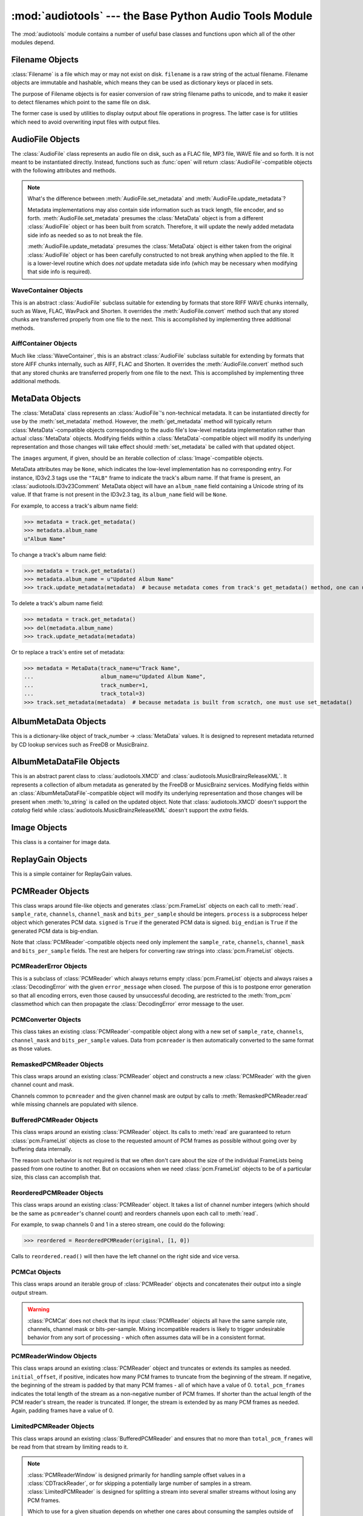 :mod:`audiotools` --- the Base Python Audio Tools Module
========================================================

.. module:: audiotools
   :synopsis: the Base Python Audio Tools Module


The :mod:`audiotools` module contains a number of useful base
classes and functions upon which all of the other modules depend.


.. data:: VERSION

   The current Python Audio Tools version as a plain string.

.. data:: AVAILABLE_TYPES

   A tuple of :class:`AudioFile`-compatible classes of available
   audio types.
   Note these are types available to audiotools, not necessarily
   available to the user - depending on whether the required binaries
   are installed or not.

   ============= ==================================
   Class         Format
   ------------- ----------------------------------
   AACAudio      AAC in ADTS container
   AiffAudio     Audio Interchange File Format
   ALACAudio     Apple Lossless
   AuAudio       Sun Au
   FlacAudio     Native Free Lossless Audio Codec
   M4AAudio      AAC in M4A container
   MP3Audio      MPEG-1 Layer 3
   MP2Audio      MPEG-1 Layer 2
   OggFlacAudio  Ogg Free Lossless Audio Codec
   ShortenAudio  Shorten
   SpeexAudio    Ogg Speex
   VorbisAudio   Ogg Vorbis
   WaveAudio     Waveform Audio File Format
   WavPackAudio  WavPack
   ============= ==================================

.. data:: DEFAULT_TYPE

   The default type to use as a plain string, such as ``'wav'`` or ``'flac'``.

.. data:: DEFAULT_QUALITY

   A dict of type name strings -> quality value strings
   indicating the default compression quality value for the given type
   name suitable for :meth:`AudioFile.from_pcm` and :meth:`AudioFile.convert`
   method calls.

.. data:: DEFAULT_CDROM

   The default CD-ROM device to use for CD audio and DVD-Audio
   extraction as a plain string.

.. data:: TYPE_MAP

   A dictionary of type name strings -> :class:`AudioFile`
   values containing only types which have all required binaries
   installed.

.. data:: FILENAME_FORMAT

   The default format string to use for newly created files.

.. data:: BIN

   A dictionary-like class for performing lookups of system binaries.
   This checks the system and user's config files and ensures that
   any redirected binaries are called from their proper location.
   For example, if the user has configured ``flac(1)`` to be run
   from ``/opt/flac/bin/flac``

   >>> BIN["flac"]
   "/opt/flac/bin/flac"

   This class also has a ``can_execute()`` method which returns
   ``True`` if the given binary is executable.

   >>> BIN.can_execute(BIN["flac"])
   True

.. data:: IO_ENCODING

   The defined encoding to use for output to the screen as a plain
   string.
   This is typically ``'utf-8'``.

.. data:: FS_ENCODING

   The defined encoding to use for filenames read and written to disk
   as a plain string.
   This is typically ``'utf-8'``.

.. data:: MAX_JOBS

   The maximum number of simultaneous jobs to run at once by default
   as an integer.
   This may be defined from the user's config file.
   Otherwise, if Python's ``multiprocessing`` module is available,
   this is set to the user's CPU count.
   If neither is available, this is set to 1.

.. function:: open(filename)

   Opens the given filename string and returns an :class:`AudioFile`-compatible
   object.
   Raises :exc:`UnsupportedFile` if the file cannot identified or is
   not supported.
   Raises :exc:`IOError` if the file cannot be opened at all.

.. function:: open_files(filenames[, sorted][, messenger][, no_duplicates][, warn_duplicates][, opened_files])

   Given a list of filename strings, returns a list of
   :class:`AudioFile`-compatible objects which are successfully opened.
   By default, they are returned sorted by album number and track number.

   If ``sorted`` is ``False``, they are returned in the same order
   as they appear in the filenames list.

   If ``messenger`` is given, use that :class:`Messenger` object
   to for warnings if files cannot be opened.
   Otherwise, such warnings are sent to stdout.

   If ``no_duplicates`` is ``True``, attempting to open
   the same file twice raises a :exc:`DuplicateFile` exception.

   If ``no_duplicates`` is ``False`` and ``warn_duplicates`` is ``True``,
   attempting to open the same file twice results in a
   warning to ``messeger``, if present.

   ``opened_files``, if present, is a set of previously opened
   :class:`Filename` objects for the purpose of detecting duplicates.
   Any opened files are added to that set.

.. function:: open_directory(directory[, sorted[, messenger]])

   Given a root directory, returns an iterator of all the
   :class:`AudioFile`-compatible objects found via a recursive
   search of that directory.
   ``sorted``, and ``messenger`` work as in :func:`open_files`.

.. function:: group_tracks(audiofiles)

   Given an iterable collection of :class:`AudioFile`-compatible objects,
   returns an iterator of objects grouped into lists by album.
   That is, all objects with the same ``album_name`` and ``album_number``
   metadata fields will be returned in the same list on each pass.

.. function:: filename_to_type(path)

   Given a path, try to guess its :class:`AudioFile` class based on
   its filename suffix.
   Raises :exc:`UnknownAudioType` if the suffix is unrecognized.
   Raises :exc:`AmbiguousAudioType` if more than one type of audio
   shares the same suffix.

.. function:: transfer_data(from_function, to_function)

   This function takes two functions, presumably analogous
   to :func:`write` and :func:`read` functions, respectively.
   It calls ``to_function`` on the object returned by calling
   ``from_function`` with an integer argument (presumably a string)
   until that object's length is 0.

   >>> infile = open("input.txt", "r")
   >>> outfile = open("output.txt", "w")
   >>> transfer_data(infile.read, outfile.write)
   >>> infile.close()
   >>> outfile.close()

.. function:: transfer_framelist_data(pcmreader, to_function[, signed[, big_endian]])

   A natural progression of :func:`transfer_data`, this function takes
   a :class:`PCMReader` object and transfers the :class:`pcm.FrameList`
   objects returned by its :meth:`PCMReader.read` method to ``to_function``
   after converting them to plain strings.

   >>> pcm_data = audiotools.open("file.wav").to_pcm()
   >>> outfile = open("output.pcm","wb")
   >>> transfer_framelist_data(pcm_data,outfile)
   >>> pcm_data.close()
   >>> outfile.close()

.. function:: pcm_cmp(pcmreader1, pcmreader2)

   This function takes two :class:`PCMReader` objects and compares
   their PCM output.
   Returns ``True`` if that output matches exactly, ``False`` if not.

.. function:: stripped_pcm_cmp(pcmreader1, pcmreader2)

   This function takes two :class:`PCMReader` objects and compares
   their PCM output after stripping any 0 samples from the beginning
   and end of each.
   Returns ``True`` if the remaining output matches exactly,
   ``False`` if not.

.. function:: pcm_frame_cmp(pcmreader1, pcmreader2)

   This function takes two :class:`PCMReader` objects and compares
   their PCM frame output.
   It returns the frame number of the first mismatch as an integer
   which begins at frame number 0.
   If the two streams match completely, it returns ``None``.
   May raise :exc:`IOError` or :exc:`ValueError` if problems
   occur during reading.

.. function:: pcm_split(pcmreader, pcm_lengths)

   Takes a :class:`PCMReader` object and list of PCM sample length integers.
   Returns an iterator of new :class:`PCMReader` objects,
   each limited to the given lengths.
   The original pcmreader is closed upon the iterator's completion.

.. function:: calculate_replay_gain(audiofiles)

   Takes a list of :class:`AudioFile`-compatible objects.
   Returns an iterator of
   ``(audiofile, track_gain, track_peak, album_gain, album_peak)``
   tuples or raises :exc:`ValueError` if a problem occurs during calculation.

.. function:: read_metadata_file(path)

   Given a path to a FreeDB XMCD file or MusicBrainz XML file,
   returns an :class:`AlbumMetaDataFile`-compatible object
   or raises a :exc:`MetaDataFileException` if the file cannot be
   read or parsed correctly.

.. function:: read_sheet(filename)

   Reads a Cuesheet-compatible file such as :class:`toc.TOCFile` or
   :class:`cue.Cuesheet` or raises :exc:`SheetException` if
   the file cannot be opened, identified or parsed correctly.

.. function:: to_pcm_progress(audiofile, progress)

   Given an :class:`AudioFile`-compatible object and ``progress``
   function, returns a :class:`PCMReaderProgress` object
   of that object's PCM stream.

   If ``progress`` is ``None``, the audiofile's PCM stream
   is returned as-is.

Filename Objects
----------------

.. class:: Filename(filename)

   :class:`Filename` is a file which may or may not exist on disk.
   ``filename`` is a raw string of the actual filename.
   Filename objects are immutable and hashable,
   which means they can be used as dictionary keys
   or placed in sets.

   The purpose of Filename objects is for easier
   conversion of raw string filename paths to unicode,
   and to make it easier to detect filenames
   which point to the same file on disk.

   The former case is used by utilities to display
   output about file operations in progress.
   The latter case is for utilities
   which need to avoid overwriting input files
   with output files.

.. function:: Filename.__str__()

   Returns the raw string of the actual filename after
   being normalized.

.. function:: Filename.__unicode__()

   Returns a unicode string of the filename after being decoded
   through :attr:`FS_ENCODING`.

.. function:: Filename.__eq__(filename)

   Filename objects which exist on disk hash and compare equally
   if their device ID and inode number values match
   (the ``st_dev`` and ``st_ino`` fields according to stat(2)).
   Filename objects which don't exist on disk hash and compare
   equally if their filename string matches.

AudioFile Objects
-----------------

.. class:: AudioFile()

   The :class:`AudioFile` class represents an audio file on disk,
   such as a FLAC file, MP3 file, WAVE file and so forth.
   It is not meant to be instantiated directly.  Instead, functions
   such as :func:`open` will return :class:`AudioFile`-compatible
   objects with the following attributes and methods.

.. attribute:: AudioFile.NAME

   The name of the format as a string.
   This is how the format is referenced by utilities via the `-t` option,
   and must be unique among all formats.

.. attribute:: AudioFile.SUFFIX

   The default file suffix as a string.
   This is used by the ``%(suffix)s`` format field in the
   :meth:`track_name` classmethod, and by the :func:`filename_to_type`
   function for inferring the file format from its name.
   However, it need not be unique among all formats.

.. attribute:: AudioFile.COMPRESSION_MODES

   A tuple of valid compression level strings, for use with the
   :meth:`from_pcm` and :meth:`convert` methods.
   If the format has no compression levels, this tuple will be empty.

.. attribute:: AudioFile.DEFAULT_COMPRESSION

   A string of the default compression level to use
   with :meth:`from_pcm` and :meth:`convert`, if none is given.
   This is *not* the default compression indicated in the user's
   configuration file; it is a hard-coded value of last resort.

.. attribute:: AudioFile.COMPRESSION_DESCRIPTIONS

   A dict of compression descriptions, as unicode strings.
   The key is a valid compression mode string.
   Not all compression modes need have a description;
   some may be left blank.

.. attribute:: AudioFile.BINARIES

   A tuple of binary strings required by the format.
   For example, the Vorbis format may require ``"oggenc"`` and ``"oggdec"``
   in order to be available for the user.

.. attribute:: AudioFile.REPLAYGAIN_BINARIES

   A tuple of binary strings required for ReplayGain application.
   For example, the Vorbis format may require ``"vorbisgain"`` in
   order to use the :meth:`add_replay_gain` classmethod.
   This tuple may be empty if the format requires no binaries
   or has no ReplayGain support.

.. classmethod:: AudioFile.is_type(file)

   Takes a file-like object with :meth:`read` and :meth:`seek` methods
   that's reset to the beginning of the stream.
   Returns ``True`` if the file is determined to be of the same type
   as this particular :class:`AudioFile` implementation.
   Returns ``False`` if not.

.. method:: AudioFile.bits_per_sample()

   Returns the number of bits-per-sample in this audio file as a positive
   integer.

.. method:: AudioFile.channels()

   Returns the number of channels in this audio file as a positive integer.

.. method:: AudioFile.channel_mask()

   Returns a :class:`ChannelMask` object representing the channel assignment
   of this audio file.
   If the channel assignment is unknown or undefined, that :class:`ChannelMask`
   object may have an undefined value.

.. method:: AudioFile.sample_rate()

   Returns the sample rate of this audio file, in Hz, as a positive integer.

.. method:: AudioFile.total_frames()

   Returns the total number of PCM frames in this audio file,
   as a non-negative integer.

.. method:: AudioFile.cd_frames()

   Returns the total number of CD frames in this audio file,
   as a non-negative integer.
   Each CD frame is 1/75th of a second.

.. method:: AudioFile.seconds_length()

   Returns the length of this audio file as a :class:`decimal.Decimal`
   number of seconds.

.. method:: AudioFile.lossless()

   Returns ``True`` if the data in the audio file has been stored losslessly.
   Returns ``False`` if not.

.. method:: AudioFile.set_metadata(metadata)

   Takes a :class:`MetaData`-compatible object and sets this audio file's
   metadata to that value, if possible.
   Raises :exc:`IOError` if a problem occurs when writing the file.

.. method:: AudioFile.update_metadata(metadata)

   Takes the :class:`MetaData`-compatible object returned by this
   audio file's :meth:`AudioFile.get_metadata` method
   and sets this audiofile's metadata to that value, if possible.
   Raises :exc:`IOError` if a problem occurs when writing the file.

.. note::

   What's the difference between :meth:`AudioFile.set_metadata`
   and :meth:`AudioFile.update_metadata`?

   Metadata implementations may also contain side information
   such as track length, file encoder, and so forth.
   :meth:`AudioFile.set_metadata` presumes the :class:`MetaData`
   object is from a different :class:`AudioFile` object or has
   been built from scratch.
   Therefore, it will update the newly added
   metadata side info as needed so as to not break the file.

   :meth:`AudioFile.update_metadata` presumes the :class:`MetaData`
   object is either taken from the original :class:`AudioFile` object
   or has been carefully constructed to not break anything when
   applied to the file.
   It is a lower-level routine which does *not* update metadata side info
   (which may be necessary when modifying that side info is required).

.. method:: AudioFile.get_metadata()

   Returns a :class:`MetaData`-compatible object representing this
   audio file's metadata, or ``None`` if this file contains no
   metadata.
   Raises :exc:`IOError` if a problem occurs when reading the file.

.. method:: AudioFile.delete_metadata()

   Deletes the audio file's metadata, removing or unsetting tags
   as necessary.
   Raises :exc:`IOError` if a problem occurs when writing the file.

.. method:: AudioFile.to_pcm()

   Returns this audio file's PCM data as a :class:`PCMReader`-compatible
   object.
   May return a :class:`PCMReaderError` if an error occurs
   initializing the decoder.

.. classmethod:: AudioFile.from_pcm(filename, pcmreader[, compression])

   Takes a filename string, :class:`PCMReader`-compatible object
   and optional compression level string.
   Creates a new audio file as the same format as this audio class
   and returns a new :class:`AudioFile`-compatible object.
   Raises :exc:`EncodingError` if a problem occurs during encoding.

   In this example, we'll transcode ``track.flac`` to ``track.mp3``
   at the default compression level:

   >>> audiotools.MP3Audio.from_pcm("track.mp3",
   ...                              audiotools.open("track.flac").to_pcm())

.. method:: AudioFile.convert(filename, target_class[, compression[, progress]])

   Takes a filename string, :class:`AudioFile` subclass
   and optional compression level string.
   Creates a new audio file and returns an object of the same class.
   Raises :exc:`EncodingError` if a problem occurs during encoding.

   In this example, we'll transcode ``track.flac`` to ``track.mp3``
   at the default compression level:

   >>> audiotools.open("track.flac").convert("track.mp3",
   ...                                       audiotools.MP3Audio)

   Why have both a ``convert`` method as well as ``to_pcm``/``from_pcm``
   methods?
   Although the former is often implemented using the latter,
   the pcm methods alone contain only raw audio data.
   By comparison, the ``convert`` method has information about
   what is the file is being converted to and can transfer other side data
   if necessary.

   For example, if .wav file with non-audio RIFF chunks is
   converted to WavPack, this method will preserve those chunks:

   >>> audiotools.open("chunks.wav").convert("chunks.wv",
   ...                                       audiotools.WavPackAudio)

   whereas the ``to_pcm``/``from_pcm`` method alone will not.

   The optional ``progress`` argument is a function which takes
   two integer arguments: ``amount_processed`` and ``total_amount``.
   If supplied, this function is called at regular intervals
   during the conversion process and may be used to indicate
   the current status to the user.
   Note that these numbers are only meaningful when compared
   to one another; ``amount`` may represent PCM frames, bytes
   or anything else.
   The only restriction is that ``total_amount`` will remain
   static during processing and ``amount_processed`` will
   progress from 0 to ``total_amount``.

   >>> def print_progress(x, y):
   ...   print "%d%%" % (x * 100 / y)
   ...
   >>> audiotools.open("track.flac").convert("track.wv",
   ...                                       audiotools.WavPackAudio,
   ...                                       progress=print_progress)

.. method:: AudioFile.verify([progress])

   Verifies the track for correctness.
   Returns ``True`` if verification is successful.
   Raises an :class:`InvalidFile` subclass if some problem is detected.
   If the file has built-in checksums or other error detection
   capabilities, this method checks those values to ensure it has not
   been damaged in some way.

   The optional ``progress`` argument functions identically
   to the one provided to :meth:`convert`.
   That is, it takes a two integer argument function which is called
   at regular intervals to indicate the status of verification.

.. method:: AudioFile.track_number()

   Returns this audio file's track number as a non-negative integer.
   This method first checks the file's metadata values.
   If unable to find one, it then tries to determine a track number
   from the track's filename.
   If that method is also unsuccessful, it returns 0.

.. method:: AudioFile.album_number()

   Returns this audio file's album number as a non-negative integer.
   This method first checks the file's metadata values.
   If unable to find metadata,
   it then tries to determine an album number from the track's filename.
   If that method is also unsuccessful, it returns 0.

.. classmethod:: AudioFile.track_name(file_path[, track_metadata[, format[, suffix]]])

   Given a file path string and optional :class:`MetaData`-compatible object
   a UTF-8 encoded Python format string, and an ASCII-encoded suffix string,
   returns a filename string with the format string fields filled-in.
   If not provided by metadata, ``track_number`` and ``album_number``
   will be determined from ``file_path``, if possible.
   Raises :exc:`UnsupportedTracknameField` if the format string contains
   unsupported fields.

   Currently supported fields are:

   ========================== ===============================================
   Field                      Value
   -------------------------- -----------------------------------------------
   ``%(album_name)s``         ``track_metadata.album_name``
   ``%(album_number)s``       ``track_metadata.album_number``
   ``%(album_total)s``        ``track_metadata.album_total``
   ``%(album_track_number)s`` ``album_number`` combined with ``track_number``
   ``%(artist_name)s``        ``track_metadata.artist_name``
   ``%(catalog)s``            ``track_metadata.catalog``
   ``%(comment)s``            ``track_metadata.comment``
   ``%(composer_name)s``      ``track_metadata.composer_name``
   ``%(conductor_name)s``     ``track_metadata.conductor_name``
   ``%(copyright)s``          ``track_metadata.copyright``
   ``%(date)s``               ``track_metadata.date``
   ``%(ISRC)s``               ``track_metadata.ISRC``
   ``%(media)s``              ``track_metadata.year``
   ``%(performer_name)s``     ``track_metadata.performer_name``
   ``%(publisher)s``          ``track_metadata.publisher``
   ``%(suffix)s``             the :class:`AudioFile` suffix
   ``%(track_name)s``         ``track_metadata.track_name``
   ``%(track_number)2.2d``    ``track_metadata.track_number``
   ``%(track_total)s``        ``track_metadata.track_total``
   ``%(year)s``               ``track_metadata.year``
   ``%(basename)s``           ``file_path`` basename without suffix
   ========================== ===============================================

.. classmethod:: AudioFile.add_replay_gain(filenames[, progress])

   Given a list of filename strings of the same class as this
   :class:`AudioFile` class, calculates and adds ReplayGain metadata
   to those files.
   Raises :exc:`ValueError` if some problem occurs during ReplayGain
   calculation or application.
   ``progress``, if indicated, is a function which takes two arguments
   that is called as needed during ReplayGain application to indicate
   progress - identical to the argument used by :meth:`convert`.

.. classmethod:: AudioFile.supports_replay_gain()

   Returns ``True`` if this class supports ReplayGain metadata.

.. classmethod:: AudioFile.lossless_replay_gain()

   Returns ``True`` if this audio class applies ReplayGain via a
   lossless process - such as by adding a metadata tag of some sort.
   Returns ``False`` if applying metadata modifies the audio file
   data itself.

.. classmethod:: AudioFile.can_add_replay_gain(audiofiles)

   Given a list of :class:`AudioFile` objects,
   returns ``True`` if this class can run :meth:`AudioFile.add_replay_gain`
   on those objects, ``False`` if not.

.. method:: AudioFile.replay_gain()

   Returns this audio file's ReplayGain values as a
   :class:`ReplayGain` object, or ``None`` if this audio file has no values.

.. method:: AudioFile.set_cuesheet(cuesheet)

   Takes a cuesheet-compatible object with :meth:`catalog`,
   :meth:`IRSCs`, :meth:`indexes` and :meth:`pcm_lengths` methods
   and sets this audio file's embedded cuesheet to those values, if possible.
   Raises :exc:`IOError` if this :class:`AudioFile` supports embedded
   cuesheets but some error occurred when writing the file.

.. method:: AudioFile.get_cuesheet()

   Returns a cuesheet-compatible object with :meth:`catalog`,
   :meth:`IRSCs`, :meth:`indexes` and :meth:`pcm_lengths` methods
   or ``None`` if no cuesheet is embedded.
   Raises :exc:`IOError` if some error occurs when reading the file.

.. method:: AudioFile.clean(fixes_performed[, output_filename])

   Cleans the audio file of known data and metadata problems.
   ``fixes_performed`` is a list-like object which is appended
   with unicode strings of the fixes performed.

   ``output_filename`` is an optional string in which the fixed
   audio file is placed.
   If omitted, no actual fixes are performed.
   Note that this method never modifies the original file.

   Raises :exc:`IOError` if some error occurs when writing the new file.
   Raises :exc:`ValueError` if the file itself is invalid.

.. classmethod:: AudioFile.has_binaries(system_binaries)

   Takes the :attr:`audiotools.BIN` object of system binaries.
   Returns ``True`` if all the binaries necessary to implement
   this :class:`AudioFile`-compatible class are present and executable.
   Returns ``False`` if not.

WaveContainer Objects
^^^^^^^^^^^^^^^^^^^^^

This is an abstract :class:`AudioFile` subclass suitable
for extending by formats that store RIFF WAVE chunks internally,
such as Wave, FLAC, WavPack and Shorten.
It overrides the :meth:`AudioFile.convert` method such that
any stored chunks are transferred properly from one file to the next.
This is accomplished by implementing three additional methods.

.. class:: WaveContainer

.. method:: WaveContainer.to_wave(wave_filename[, progress])

   Creates a Wave file with the given filename string
   from our data, with any stored chunks intact.
   ``progress``, if given, functions identically to the
   :meth:`AudioFile.convert` method.
   May raise :exc:`EndodingError` if some problem occurs during encoding.

.. classmethod:: WaveContainer.from_wave(filename, wave_filename[, compression[, progress]])

   Like :meth:`AudioFile.from_pcm`, creates a file with our class
   at the given ``filename`` string, from the given ``wave_filename``
   string and returns a new object of our class.
   ``compression`` is an optional compression level string
   and ``progress`` functions identically to that of
   :meth:`AudioFile.convert`.
   May raise :exc:`EndodingError` if some problem occurs during encoding.

.. method:: WaveContainer.has_foreign_riff_chunks()

   Returns ``True`` if our object has non-audio RIFF WAVE chunks.

AiffContainer Objects
^^^^^^^^^^^^^^^^^^^^^

Much like :class:`WaveContainer`, this is an abstract
:class:`AudioFile` subclass suitable
for extending by formats that store AIFF chunks internally,
such as AIFF, FLAC and Shorten.
It overrides the :meth:`AudioFile.convert` method such that
any stored chunks are transferred properly from one file to the next.
This is accomplished by implementing three additional methods.

.. class:: AiffContainer

.. method:: AiffContainer.to_aiff(aiff_filename[, progress])

   Creates an AIFF file with the given filename string
   from our data, with any stored chunks intact.
   ``progress``, if given, functions identically to the
   :meth:`AudioFile.convert` method.
   May raise :exc:`EndodingError` if some problem occurs during encoding.

.. classmethod:: AiffContainer.from_aiff(filename, aiff_filename[, compression[, progress]])

   Like :meth:`AudioFile.from_pcm`, creates a file with our class
   at the given ``filename`` string, from the given ``aiff_filename``
   string and returns a new object of our class.
   ``compression`` is an optional compression level string
   and ``progress`` functions identically to that of
   :meth:`AudioFile.convert`.
   May raise :exc:`EndodingError` if some problem occurs during encoding.

.. method:: AiffContainer.has_foreign_aiff_chunks()

   Returns ``True`` if our object has non-audio AIFF chunks.

MetaData Objects
----------------

.. class:: MetaData([track_name][, track_number][, track_total][, album_name][, artist_name][, performer_name][, composer_name][, conductor_name][, media][, ISRC][, catalog][, copyright][, publisher][, year][, data][, album_number][, album_total][, comment][, images])

   The :class:`MetaData` class represents an :class:`AudioFile`'s
   non-technical metadata.
   It can be instantiated directly for use by the :meth:`set_metadata`
   method.
   However, the :meth:`get_metadata` method will typically return
   :class:`MetaData`-compatible objects corresponding to the audio file's
   low-level metadata implementation rather than actual :class:`MetaData`
   objects.
   Modifying fields within a :class:`MetaData`-compatible object
   will modify its underlying representation and those changes
   will take effect should :meth:`set_metadata` be called with
   that updated object.

   The ``images`` argument, if given, should be an iterable collection
   of :class:`Image`-compatible objects.

   MetaData attributes may be ``None``,
   which indicates the low-level implementation has
   no corresponding entry.
   For instance, ID3v2.3 tags use the ``"TALB"`` frame
   to indicate the track's album name.
   If that frame is present, an :class:`audiotools.ID3v23Comment`
   MetaData object will have an ``album_name`` field containing
   a Unicode string of its value.
   If that frame is not present in the ID3v2.3 tag,
   its ``album_name`` field will be ``None``.

   For example, to access a track's album name field:

   >>> metadata = track.get_metadata()
   >>> metadata.album_name
   u"Album Name"

   To change a track's album name field:

   >>> metadata = track.get_metadata()
   >>> metadata.album_name = u"Updated Album Name"
   >>> track.update_metadata(metadata)  # because metadata comes from track's get_metadata() method, one can use update_metadata()

   To delete a track's album name field:

   >>> metadata = track.get_metadata()
   >>> del(metadata.album_name)
   >>> track.update_metadata(metadata)

   Or to replace a track's entire set of metadata:

   >>> metadata = MetaData(track_name=u"Track Name",
   ...                     album_name=u"Updated Album Name",
   ...                     track_number=1,
   ...                     track_total=3)
   >>> track.set_metadata(metadata)  # because metadata is built from scratch, one must use set_metadata()

.. data:: MetaData.track_name

   This individual track's name as a Unicode string.

.. data:: MetaData.track_number

   This track's number within the album as an integer.

.. data:: MetaData.track_total

   The total number of tracks on the album as an integer.

.. data:: MetaData.album_name

   The name of this track's album as a Unicode string.

.. data:: MetaData.artist_name

   The name of this track's original creator/composer as a Unicode string.

.. data:: MetaData.performer_name

   The name of this track's performing artist as a Unicode string.

.. data:: MetaData.composer_name

   The name of this track's composer as a Unicode string.

.. data:: MetaData.conductor_name

   The name of this track's conductor as a Unicode string.

.. data:: MetaData.media

   The album's media type, such as u"CD", u"tape", u"LP", etc.
   as a Unicode string.

.. data:: MetaData.ISRC

   This track's ISRC value as a Unicode string.

.. data:: MetaData.catalog

   This track's album catalog number as a Unicode string.

.. data:: MetaData.year

   This track's album release year as a Unicode string.

.. data:: MetaData.date

   This track's album recording date as a Unicode string.

.. data:: MetaData.album_number

   This track's album number if it is one of a series of albums,
   as an integer.

.. data:: MetaData.album_total

   The total number of albums within the set, as an integer.

.. data:: MetaData.comment

   This track's comment as a Unicode string.

.. method:: MetaData.fields()

   Yields an ``(attr, value)`` tuple per :class:`MetaData` field.

.. method:: MetaData.filled_fields()

   Yields an ``(attr, value)`` tuple per non-blank :class:`MetaData` field.
   Non-blank fields are those with a value other than ``None``.

.. method:: MetaData.empty_fields()

   Yields an ``(attr, value)`` tuple per blank :class:`MetaData` field.
   Blank fields are those with a value of ``None``.

.. classmethod:: MetaData.converted(metadata)

   Takes a :class:`MetaData`-compatible object (or ``None``)
   and returns a new :class:`MetaData` object of the same class, or ``None``.
   For instance, ``VorbisComment.converted()`` returns ``VorbisComment``
   objects.
   The purpose of this classmethod is to offload metadata conversion
   to the metadata classes themselves.
   Therefore, by using the ``VorbisComment.converted()`` classmethod,
   the ``VorbisAudio`` class only needs to know how to handle
   ``VorbisComment`` metadata.

   Why not simply handle all metadata using this high-level representation
   and avoid conversion altogether?
   The reason is that :class:`MetaData` is often only a subset of
   what the low-level implementation can support.
   For example, a ``VorbisComment`` may contain the ``'FOO'`` tag
   which has no analogue in :class:`MetaData`'s list of fields.
   But when passed through the ``VorbisComment.converted()`` classmethod,
   that ``'FOO'`` tag will be preserved as one would expect.

   The key is that performing:

   >>> track.set_metadata(track.get_metadata())

   should always round-trip properly and not lose any metadata values.

.. classmethod:: MetaData.supports_images()

   Returns ``True`` if this :class:`MetaData` implementation supports images.
   Returns ``False`` if not.

.. method:: MetaData.images()

   Returns a list of :class:`Image`-compatible objects this metadata contains.

.. method:: MetaData.front_covers()

   Returns a subset of :meth:`images` which are marked as front covers.

.. method:: MetaData.back_covers()

   Returns a subset of :meth:`images` which are marked as back covers.

.. method:: MetaData.leaflet_pages()

   Returns a subset of :meth:`images` which are marked as leaflet pages.

.. method:: MetaData.media_images()

   Returns a subset of :meth:`images` which are marked as media.

.. method:: MetaData.other_images()

   Returns a subset of :meth:`images` which are marked as other.

.. method:: MetaData.add_image(image)

   Takes a :class:`Image`-compatible object and adds it to this
   metadata's list of images.

.. method:: MetaData.delete_image(image)

   Takes an :class:`Image` from this class, as returned by :meth:`images`,
   and removes it from this metadata's list of images.

.. method:: MetaData.clean(fixes_performed)

   Returns a new :class:`MetaData` object of the same class
   that's been cleaned of known problems including, but not limited to

   * Leading whitespace in text fields
   * Trailing whitespace in text fields
   * Empty fields
   * Leading zeroes in numerical fields
   * Incorrectly labeled image metadata fields

   ``fixes_performed`` is a list object with an append method.
   Text descriptions of the fixes performed are appended
   to that list as unicode strings.

.. method:: MetaData.raw_info()

   Returns a unicode string of raw metadata information
   with as little filtering as possible.
   This is meant to be useful for debugging purposes.

AlbumMetaData Objects
---------------------

.. class:: AlbumMetaData(metadata_iter)

   This is a dictionary-like object of
   track_number -> :class:`MetaData` values.
   It is designed to represent metadata returned by CD lookup
   services such as FreeDB or MusicBrainz.

.. method:: AlbumMetaData.metadata()

   Returns a single :class:`MetaData` object containing all the
   fields that are consistent across this object's collection of MetaData.

AlbumMetaDataFile Objects
-------------------------

.. deprecated:: 2.18
   Use :func:`metadata_lookup` instead.

.. class:: AlbumMetaDataFile(album_name, artist_name, year, catalog, extra, track_metadata)

   This is an abstract parent class to :class:`audiotools.XMCD` and
   :class:`audiotools.MusicBrainzReleaseXML`.
   It represents a collection of album metadata as generated
   by the FreeDB or MusicBrainz services.
   Modifying fields within an :class:`AlbumMetaDataFile`-compatible
   object will modify its underlying representation and those
   changes will be present when :meth:`to_string` is called
   on the updated object.
   Note that :class:`audiotools.XMCD` doesn't support the `catalog`
   field while :class:`audiotools.MusicBrainzReleaseXML` doesn't
   support the `extra` fields.

.. data:: AlbumMetaDataFile.album_name

   The album's name as a Unicode string.

.. data:: AlbumMetaDataFile.artist_name

   The album's artist's name as a Unicode string.

.. data:: AlbumMetaDataFile.year

   The album's release year as a Unicode string.

.. data:: AlbumMetaDataFile.catalog

   The album's catalog number as a Unicode string.

.. data:: AlbumMetaDataFile.extra

   The album's extra information as a Unicode string.

.. method:: AlbumMetaDataFile.__len__()

   The total number of tracks on the album.

.. method:: AlbumMetaDataFile.to_string()

   Returns the on-disk representation of the file as a binary string.

.. classmethod:: AlbumMetaDataFile.from_string(string)

   Given a binary string, returns an :class:`AlbumMetaDataFile` object
   of the same class.
   Raises :exc:`MetaDataFileException` if a parsing error occurs.

.. method:: AlbumMetaDataFile.get_track(index)

   Given a track index (starting from 0), returns a
   (`track_name`, `track_artist`, `track_extra`) tuple of Unicode strings.
   Raises :exc:`IndexError` if the requested track is out-of-bounds.

.. method:: AlbumMetaDataFile.set_track(index, track_name, track_artist, track_extra)

   Given a track index (starting from 0) and a set of Unicode strings,
   sets the appropriate track information.
   Raises :exc:`IndexError` if the requested track is out-of-bounds.

.. classmethod:: AlbumMetaDataFile.from_tracks(tracks)

   Given a set of :class:`AudioFile` objects, returns an
   :class:`AlbumMetaDataFile` object of the same class.
   All files are presumed to be from the same album.

.. classmethod:: AlbumMetaDataFile.from_cuesheet(cuesheet, total_frames, sample_rate[, metadata])

   Given a Cuesheet-compatible object with :meth:`catalog`,
   :meth:`IRSCs`, :meth:`indexes` and :meth:`pcm_lengths` methods;
   `total_frames` and `sample_rate` integers; and an optional
   :class:`MetaData` object of the entire album's metadata,
   returns an :class:`AlbumMetaDataFile` object of the same class
   constructed from that data.

.. method:: AlbumMetaDataFile.track_metadata(track_number)

   Given a `track_number` (starting from 1), returns a
   :class:`MetaData` object of that track's metadata.

   Raises :exc:`IndexError` if the track is out-of-bounds.

.. method:: AlbumMetaDataFile.get(track_number, default)

   Given a `track_number` (starting from 1), returns a
   :class:`MetaData` object of that track's metadata,
   or returns `default` if that track is not present.

.. method:: AlbumMetaDataFile.track_metadatas()

   Returns an iterator over all the :class:`MetaData` objects
   in this file.

.. method:: AlbumMetaDataFile.metadata()

   Returns a single :class:`MetaData` object of all consistent fields
   in this file.
   For example, if `album_name` is the same in all MetaData objects,
   the returned object will have that `album_name` value.
   If `track_name` differs, the returned object have a blank
   `track_name` field.


Image Objects
-------------

.. class:: Image(data, mime_type, width, height, color_depth, color_count, description, type)

   This class is a container for image data.

.. data:: Image.data

   A plain string of raw image bytes.

.. data:: Image.mime_type

   A Unicode string of this image's MIME type, such as u'image/jpeg'

.. data:: Image.width

   This image's width in pixels as an integer.

.. data:: Image.height

   This image's height in pixels as an integer

.. data:: Image.color_depth

   This image's color depth in bits as an integer.
   24 for JPEG, 8 for GIF, etc.

.. data:: Image.color_count

   For palette-based images, this is the number of colors the image contains
   as an integer.
   For non-palette images, this value is 0.

.. data:: Image.description

   A Unicode string of this image's description.

.. data:: Image.type

   An integer representing this image's type.

   ===== ============
   Value Type
   ----- ------------
   0     front cover
   1     back cover
   2     leaflet page
   3     media
   4     other
   ===== ============

.. method:: Image.suffix()

   Returns this image's typical filename suffix as a plain string.
   For example, JPEGs return ``"jpg"``

.. method:: Image.type_string()

   Returns this image's type as a plain string.
   For example, an image of type 0 returns ``"Front Cover"``

.. classmethod:: Image.new(image_data, description, type)

   Given a string of raw image bytes, a Unicode description string
   and image type integer, returns an :class:`Image`-compatible object.
   Raises :exc:`InvalidImage` If unable to determine the
   image type from the data string.

.. method:: Image.thumbnail(width, height, format)

   Given width and height integers and a format string (such as ``"JPEG"``)
   returns a new :class:`Image` object resized to those dimensions
   while retaining its original aspect ratio.

ReplayGain Objects
------------------

.. class:: ReplayGain(track_gain, track_peak, album_gain, album_peak)

   This is a simple container for ReplayGain values.

.. data:: ReplayGain.track_gain

   A float of a track's ReplayGain value.

.. data:: ReplayGain.track_peak

   A float of a track's peak value, from 0.0 to 1.0

.. data:: ReplayGain.album_gain

   A float of an album's ReplayGain value.

.. data:: ReplayGain.album_peak

   A float of an album's peak value, from 0.0 to 1.0

PCMReader Objects
-----------------

.. class:: PCMReader(file, sample_rate, channels, channel_mask, bits_per_sample[, process[, signed[, big_endian]]])

   This class wraps around file-like objects and generates
   :class:`pcm.FrameList` objects on each call to :meth:`read`.
   ``sample_rate``, ``channels``, ``channel_mask`` and ``bits_per_sample``
   should be integers.
   ``process`` is a subprocess helper object which generates PCM data.
   ``signed`` is ``True`` if the generated PCM data is signed.
   ``big_endian`` is ``True`` if the generated PCM data is big-endian.

   Note that :class:`PCMReader`-compatible objects need only implement the
   ``sample_rate``, ``channels``, ``channel_mask`` and ``bits_per_sample``
   fields.
   The rest are helpers for converting raw strings into :class:`pcm.FrameList`
   objects.

.. data:: PCMReader.sample_rate

   The sample rate of this audio stream, in Hz, as a positive integer.

.. data:: PCMReader.channels

   The number of channels in this audio stream as a positive integer.

.. data:: PCMReader.channel_mask

   The channel mask of this audio stream as a non-negative integer.

.. data:: PCMReader.bits_per_sample

   The number of bits-per-sample in this audio stream as a positive integer.

.. method:: PCMReader.read(pcm_frames)

   Try to read a :class:`pcm.FrameList` object with the given
   number of PCM frames, if possible.
   This method is *not* guaranteed to read that amount of frames.
   It may return less, particularly at the end of an audio stream.
   It may even return FrameLists larger than requested.
   However, it must always return a non-empty FrameList until the
   end of the PCM stream is reached.
   May raise :exc:`IOError` if there is a problem reading the
   source file, or :exc:`ValueError` if the source file has
   some sort of error.

.. method:: PCMReader.close()

   Closes the audio stream.
   If any subprocesses were used for audio decoding, they will also be
   closed and waited for their process to finish.
   May raise a :exc:`DecodingError`, typically indicating that
   a helper subprocess used for decoding has exited with an error.

PCMReaderError Objects
^^^^^^^^^^^^^^^^^^^^^^

.. class:: PCMReaderError(error_message, sample_rate, channels, channel_mask, bits_per_sample)

   This is a subclass of :class:`PCMReader` which always returns empty
   :class:`pcm.FrameList` objects and always raises a :class:`DecodingError`
   with the given ``error_message`` when closed.
   The purpose of this is to postpone error generation so that
   all encoding errors, even those caused by unsuccessful decoding,
   are restricted to the :meth:`from_pcm` classmethod
   which can then propagate the :class:`DecodingError` error message
   to the user.

PCMConverter Objects
^^^^^^^^^^^^^^^^^^^^

.. class:: PCMConverter(pcmreader, sample_rate, channels, channel_mask, bits_per_sample)

   This class takes an existing :class:`PCMReader`-compatible object
   along with a new set of ``sample_rate``, ``channels``,
   ``channel_mask`` and ``bits_per_sample`` values.
   Data from ``pcmreader`` is then automatically converted to
   the same format as those values.

.. data:: PCMConverter.sample_rate

   If the new sample rate differs from ``pcmreader``'s sample rate,
   audio data is automatically resampled on each call to :meth:`read`.

.. data:: PCMConverter.channels

   If the new number of channels is smaller than ``pcmreader``'s channel
   count, existing channels are removed or downmixed as necessary.
   If the new number of channels is larger, data from the first channel
   is duplicated as necessary to fill the rest.

.. data:: PCMConverter.channel_mask

   If the new channel mask differs from ``pcmreader``'s channel mask,
   channels are removed as necessary such that the proper channel
   only outputs to the proper speaker.

.. data:: PCMConverter.bits_per_sample

   If the new bits-per-sample differs from ``pcmreader``'s
   number of bits-per-sample, samples are shrunk or enlarged
   as necessary to cover the full amount of bits.

.. method:: PCMConverter.read

   This method functions the same as the :meth:`PCMReader.read` method.

.. method:: PCMConverter.close

   This method functions the same as the :meth:`PCMReader.close` method.

RemaskedPCMReader Objects
^^^^^^^^^^^^^^^^^^^^^^^^^

.. class:: RemaskedPCMReader(pcmreader, channel_count, channel_mask)

   This class wraps around an existing :class:`PCMReader` object
   and constructs a new :class:`PCMReader` with the given
   channel count and mask.

   Channels common to ``pcmreader`` and the given channel mask
   are output by calls to :meth:`RemaskedPCMReader.read`
   while missing channels are populated with silence.

BufferedPCMReader Objects
^^^^^^^^^^^^^^^^^^^^^^^^^

.. class:: BufferedPCMReader(pcmreader)

   This class wraps around an existing :class:`PCMReader` object.
   Its calls to :meth:`read` are guaranteed to return
   :class:`pcm.FrameList` objects as close to the requested amount
   of PCM frames as possible without going over by buffering data
   internally.

   The reason such behavior is not required is that we often
   don't care about the size of the individual FrameLists being
   passed from one routine to another.
   But on occasions when we need :class:`pcm.FrameList` objects
   to be of a particular size, this class can accomplish that.

ReorderedPCMReader Objects
^^^^^^^^^^^^^^^^^^^^^^^^^^

.. class:: ReorderedPCMReader(pcmreader, channel_order)

   This class wraps around an existing :class:`PCMReader` object.
   It takes a list of channel number integers
   (which should be the same as ``pcmreader``'s channel count)
   and reorders channels upon each call to :meth:`read`.

   For example, to swap channels 0 and 1 in a stereo stream,
   one could do the following:

   >>> reordered = ReorderedPCMReader(original, [1, 0])

   Calls to ``reordered.read()`` will then have the left channel
   on the right side and vice versa.

PCMCat Objects
^^^^^^^^^^^^^^

.. class:: PCMCat(pcmreaders)

   This class wraps around an iterable group of :class:`PCMReader` objects
   and concatenates their output into a single output stream.

.. warning::

   :class:`PCMCat` does not check that its input :class:`PCMReader` objects
   all have the same sample rate, channels, channel mask or bits-per-sample.
   Mixing incompatible readers is likely to trigger undesirable behavior
   from any sort of processing - which often assumes data will be in a
   consistent format.

PCMReaderWindow Objects
^^^^^^^^^^^^^^^^^^^^^^^

.. class:: PCMReaderWindow(pcmreader, initial_offset, total_pcm_frames)

   This class wraps around an existing :class:`PCMReader` object
   and truncates or extends its samples as needed.
   ``initial_offset``, if positive, indicates how many
   PCM frames to truncate from the beginning of the stream.
   If negative, the beginning of the stream is padded by
   that many PCM frames - all of which have a value of 0.
   ``total_pcm_frames`` indicates the total length of the stream
   as a non-negative number of PCM frames.
   If shorter than the actual length of the PCM reader's stream,
   the reader is truncated.
   If longer, the stream is extended by as many PCM frames as needed.
   Again, padding frames have a value of 0.

LimitedPCMReader Objects
^^^^^^^^^^^^^^^^^^^^^^^^

.. class:: LimitedPCMReader(buffered_pcmreader, total_pcm_frames)

   This class wraps around an existing :class:`BufferedPCMReader`
   and ensures that no more than ``total_pcm_frames`` will be read
   from that stream by limiting reads to it.

.. note::

   :class:`PCMReaderWindow` is designed primarily for handling
   sample offset values in a :class:`CDTrackReader`,
   or for skipping a potentially large number of samples
   in a stream.
   :class:`LimitedPCMReader` is designed for splitting a
   stream into several smaller streams without losing any PCM frames.

   Which to use for a given situation depends on whether one cares
   about consuming the samples outside of the sub-reader or not.

PCMReaderProgress Objects
^^^^^^^^^^^^^^^^^^^^^^^^^

.. class:: PCMReaderProgress(pcmreader, total_frames, progress)

   This class wraps around an existing :class:`PCMReader` object
   and generates periodic updates to a given ``progress`` function.
   ``total_frames`` indicates the total number of PCM frames
   in the PCM stream.

   >>> progress_display = SingleProgressDisplay(Messenger("audiotools"), u"encoding file")
   >>> pcmreader = source_audiofile.to_pcm()
   >>> source_frames = source_audiofile.total_frames()
   >>> target_audiofile = AudioType.from_pcm("target_filename",
   ...                                       PCMReaderProgress(pcmreader,
   ...                                                         source_frames,
   ...                                                         progress_display.update))


ChannelMask Objects
-------------------

.. class:: ChannelMask(mask)

   This is an integer-like class that abstracts channel assignments
   into a set of bit fields.

   ======= =========================
   Mask    Speaker
   ------- -------------------------
   0x1     ``front_left``
   0x2     ``front_right``
   0x4     ``front_center``
   0x8     ``low_frequency``
   0x10    ``back_left``
   0x20    ``back_right``
   0x40    ``front_left_of_center``
   0x80    ``front_right_of_center``
   0x100   ``back_center``
   0x200   ``side_left``
   0x400   ``side_right``
   0x800   ``top_center``
   0x1000  ``top_front_left``
   0x2000  ``top_front_center``
   0x4000  ``top_front_right``
   0x8000  ``top_back_left``
   0x10000 ``top_back_center``
   0x20000 ``top_back_right``
   ======= =========================

   All channels in a :class:`pcm.FrameList` will be in RIFF WAVE order
   as a sensible convention.
   But which channel corresponds to which speaker is decided by this mask.
   For example, a 4 channel PCMReader with the channel mask ``0x33``
   corresponds to the bits ``00110011``

   Reading those bits from right to left (least significant first)
   the ``front_left``, ``front_right``, ``back_left``, ``back_right``
   speakers are set.
   Therefore, the PCMReader's 4 channel FrameLists are laid out as follows:

   0. ``front_left``
   1. ``front_right``
   2. ``back_left``
   3. ``back_right``

   Since the ``front_center`` and ``low_frequency`` bits are not set,
   those channels are skipped in the returned FrameLists.

   Many formats store their channels internally in a different order.
   Their :class:`PCMReader` objects will be expected to reorder channels
   and set a :class:`ChannelMask` matching this convention.
   And, their :func:`from_pcm` classmethods will be expected
   to reverse the process.

   A :class:`ChannelMask` of 0 is "undefined",
   which means that channels aren't assigned to *any* speaker.
   This is an ugly last resort for handling formats
   where multi-channel assignments aren't properly defined.
   In this case, a :func:`from_pcm` classmethod is free to assign
   the undefined channels any way it likes, and is under no obligation
   to keep them undefined when passing back out to :meth:`to_pcm`

.. method:: ChannelMask.defined()

   Returns ``True`` if this mask is defined.

.. method:: ChannelMask.undefined()

   Returns ``True`` if this mask is undefined.

.. method:: ChannelMask.channels()

   Returns the speakers this mask contains as a list of strings
   in the order they appear in the PCM stream.

.. method:: ChannelMask.index(channel_name)

   Given a channel name string, returns the index of that channel
   within the PCM stream.
   For example:

   >>> mask = ChannelMask(0xB)     #fL, fR, LFE, but no fC
   >>> mask.index("low_frequency")
   2

.. classmethod:: ChannelMask.from_fields(**fields)

   Takes channel names as function arguments and returns a
   :class:`ChannelMask` object.

   >>> mask = ChannelMask.from_fields(front_right=True,
   ...                                front_left=True,
   ...                                front_center=True)
   >>> int(mask)
   7

.. classmethod:: ChannelMask.from_channels(channel_count)

   Takes a channel count integer and returns a :class:`ChannelMask` object.

.. warning::

   :func:`from_channels` *only* works for 1 and 2 channel counts
   and is meant purely as a convenience method for mono or stereo streams.
   All other values will trigger a :exc:`ValueError`

CDDA Objects
------------

.. class:: CDDA(device[, speed[, perform_logging]])

   This class is used to access a CD-ROM device.
   It functions as a list of :class:`CDTrackReader` objects,
   each representing a CD track and starting from index 1.

   >>> cd = CDDA("/dev/cdrom")
   >>> len(cd)
   17
   >>> cd[1]
   <audiotools.CDTrackReader instance at 0x170def0>
   >>> cd[17]
   <audiotools.CDTrackReader instance at 0x1341b00>

   If ``True``, ``perform_logging`` indicates that track reads
   should generate :class:`CDTrackLog` entries.
   Otherwise, no logging is performed.

.. warning::

   ``perform_logging`` also determines the level of multithreading allowed
   during CD reading.
   If logging is active, :class:`CDTrackReader`'s read method
   will block all other threads until the read is complete.
   If logging is inactive, a read will not block other threads.
   This is an unfortunate necessity due to libcdio's callback
   mechanism implementation.

.. method:: CDDA.length()

   The length of the entire CD, in sectors.

.. method:: CDDA.first_sector()

   The position of the first sector on the CD, typically 0.

.. method:: CDDA.last_sector()

   The position of the last sector on the CD.

.. method:: CDDA.freedb_disc_id()

   A :class:`freedb.DiscID` object from this CD's table-of-contents.

.. method:: CDDA.musicbrainz_disc_id()

   A :class:`musicbrainz.DiscID` object from this CD's table-of-contents.

.. method:: CDDA.metadata_lookup([musicbrainz_server], [musicbrainz_port], [freedb_server], [freedb_port], [use_musicbrainz], [use_freedb])

   Calls :func:`metadata_lookup` using this CD's table-of-contents.

CD Lookups
^^^^^^^^^^

.. function:: metadata_lookup(first_track_number, last_track_number, offsets, lead_out_offset, total_length, [musicbrainz_server], [musicbrainz_port], [freedb_server], [freedb_port], [use_musicbrainz], [use_freedb])

   Generates a set of :class:`MetaData` objects from CD information.
   ``first_track_number`` and ``last_track_number`` are positive ints.
   ``offsets`` is a list of track offsets, in CD frames.
   ``lead_out_offset`` is the offset of the "lead-out" track, in CD frames.
   ``total_length`` is the total length of the disc, in CD frames.

   Returns a ``metadata[c][t]`` list of lists
   where ``c`` is a possible choice and ``t`` is the :class:`MetaData`
   for a given track (starting from 0).

   This will always return a list of :class:`MetaData` objects
   for at least one choice.
   In the event that no matches for the CD can be found,
   those objects will only contain ``track_number`` and ``track_total``
   fields.

CDTrackReader Objects
^^^^^^^^^^^^^^^^^^^^^

.. class:: CDTrackReader(cdda, track_number[, perform_logging])

   These objects are usually retrieved from :class:`CDDA` objects
   rather than instantiated directly.
   Each is a :class:`PCMReader`-compatible object
   with a few additional methods specific to CD reading.

.. data:: CDTrackReader.rip_log

   A :class:`CDTrackLog` object indicating cdparanoia's
   results from reading this track from the CD.
   This attribute should be checked only after the track
   has been fully read.

.. method:: CDTrackReader.offset()

   Returns the offset of this track within the CD, in sectors.

.. method:: CDTrackReader.length()

   Returns the total length of this track, in sectors.

CDTrackLog Objects
^^^^^^^^^^^^^^^^^^

.. class:: CDTrackLog()

   This is a dictionary-like object which should be retrieved
   from :class:`CDTrackReader` rather than instantiated directly.
   Its :meth:`__str__` method will return a human-readable
   collection of error statistics comparable to what's
   returned by the cdda2wav program.

DVDAudio Objects
----------------

.. class:: DVDAudio(audio_ts_path[, device])

   This class is used to access a DVD-Audio.
   It contains a collection of titlesets.
   Each titleset contains a list of :class:`DVDATitle` objects,
   and each :class:`DVDATitle` contains a list of
   :class:`DVDATrack` objects.
   ``audio_ts_path`` is the path to the DVD-Audio's
   ``AUDIO_TS`` directory, such as ``/media/cdrom/AUDIO_TS``.
   ``device`` is the path to the DVD-Audio's mount device,
   such as ``/dev/cdrom``.

   For example, to access the 3rd :class:`DVDATrack` object
   of the 2nd :class:`DVDATitle` of the first titleset,
   one can simply perform the following:

   >>> track = DVDAudio(path)[0][1][2]

.. note::

   If ``device`` is indicated *and* the ``AUDIO_TS`` directory
   contains a ``DVDAUDIO.MKB`` file, unprotection will be
   performed automatically if supported on the user's platform.
   Otherwise, the files are assumed to be unprotected.

DVDATitle Objects
^^^^^^^^^^^^^^^^^

.. class:: DVDATitle(dvdaudio, titleset, title, pts_length, tracks)

   This class represents a single DVD-Audio title.
   ``dvdaudio`` is a :class:`DVDAudio` object.
   ``titleset`` and ``title`` are integers indicating
   this title's position in the DVD-Audio - both offset from 0.
   ``pts_length`` is the the total length of the title in
   PTS ticks (there are 90000 PTS ticks per second).
   ``tracks`` is a list of :class:`DVDATrack` objects.

   It is rarely instantiated directly; one usually
   retrieves titles from the parent :class:`DVDAudio` object.

.. data:: DVDATitle.dvdaudio

   The parent :class:`DVDAudio` object.

.. data:: DVDATitle.titleset

   An integer of this title's titleset, offset from 0.

.. data:: DVDATitle.title

   An integer of this title's position within the titleset, offset from 0.

.. data:: DVDATitle.pts_length

   The length of this title in PTS ticks.

.. data:: DVDATitle.tracks

   A list of :class:`DVDATrack` objects.

.. method:: DVDATitle.info()

   Returns a (``sample_rate``, ``channels``, ``channel_mask``,
   ``bits_per_sample``, ``type``) tuple of integers.
   ``type`` is ``0xA0`` if the title is a PCM stream,
   or ``0xA1`` if the title is an MLP stream.

.. method:: DVDATitle.to_pcm()

   Returns a :class:`PCMReader`-compatible object of this title's
   entire data stream, which must be split into tracks
   using its ``next_track()`` method to indicate the length of
   the next track in the title.

   >>> dvda = DVDAudio("/dev/cdrom")
   >>> title = dvda[0][0]  # get the first title from the first titleset
   >>> pcm = title.to_pcm()
   >>> for track in title:
   ...    pcm.next_track(track.pts_length)
   ...    extracted = AudioFile.from_pcm(path, pcm)


DVDATrack Objects
^^^^^^^^^^^^^^^^^

.. class:: DVDATrack(dvdaudio, titleset, title, track, first_pts, pts_length, first_sector, last_sector)

   This class represents a single DVD-Audio track.
   ``dvdaudio`` is a :class:`DVDAudio` object.
   ``titleset``, ``title`` and ``track`` are integers indicating
   this track's position in the DVD-Audio - all offset from 0.
   ``first_pts`` is the track's first PTS value.
   ``pts_length`` is the the total length of the track in PTS ticks.
   ``first_sector`` and ``last_sector`` indicate the range of
   sectors this track occupies.

   It is also rarely instantiated directly;
   one usually retrieves tracks from the parent
   :class:`DVDATitle` object.

.. data:: DVDATrack.dvdaudio

   The parent :class:`DVDAudio` object.

.. data:: DVDATrack.titleset

   An integer of this tracks's titleset, offset from 0.

.. data:: DVDATrack.title

   An integer of this track's position within the titleset, offset from 0.

.. data:: DVDATrack.track

   An integer of this track's position within the title, offset from 0.

.. data:: DVDATrack.first_pts

   The track's first PTS index.

.. data:: DVDATrack.pts_length

   The length of this track in PTS ticks.

.. data:: DVDATrack.first_sector

   The first sector this track occupies.

.. warning::

   The track is *not* guaranteed to start at the beginning of
   its first sector.
   Although it begins within that sector, the track's start may be
   offset some arbitrary number of bytes from the sector's start.

.. data:: DVDATrack.last_sector

   The last sector this track occupies.


ExecQueue Objects
-----------------

.. class:: ExecQueue()

   This is a class for executing multiple Python functions in
   parallel across multiple CPUs.

.. method:: ExecQueue.execute(function, args[, kwargs])

   Queues a Python function, list of arguments and optional
   dictionary of keyword arguments.

.. method:: ExecQueue.run([max_processes])

   Executes all queued Python functions, running ``max_processes``
   number of functions at a time until the entire queue is empty.
   This operates by forking a new subprocess per function,
   executing that function and then, regardless of the function's result,
   the child job performs an unconditional exit.

   This means that any side effects of executed functions have
   no effect on ExecQueue's caller besides those which modify
   files on disk (encoding an audio file, for example).

.. class:: ExecQueue2()

   This is a class for executing multiple Python functions in
   parallel across multiple CPUs and receiving results
   from those functions.

.. method:: ExecQueue2.execute(function, args[, kwargs])

   Queues a Python function, list of arguments and optional
   dictionary of keyword arguments.

.. method:: ExecQueue2.run([max_processes])

   Executes all queued Python functions, running ``max_processes``
   number of functions at a time until the entire queue is empty.
   Returns an iterator of the returned values of those functions.
   This operates by forking a new subprocess per function
   with a pipe between them, executing that function in the child process
   and then transferring the resulting pickled object back to the parent
   before performing an unconditional exit.

   Queued functions that raise an exception or otherwise exit uncleanly
   yield ``None``.
   Likewise, any side effects of the called function have no
   effect on ExecQueue's caller.

ExecProgressQueue Objects
-------------------------

.. class:: ExecProgressQueue(progress_display[, total_progress_message])

   This class runs multiple jobs in parallel and displays their
   progress output to the given :class:`ProgressDisplay` object.
   The optional ``total_progress_message`` argument is a unicode string
   which displays an additional progress bar of the queue's total progress.

.. attribute:: ExecProgressQueue.results

   A dict of results returned by the queued functions once executed.
   The key is an integer starting from 0.

.. note::

   Why not a list?
   Since jobs may finish in an arbitrary order,
   a dict is used so that results can be accumulated out-of-order.
   Even using placeholder values such as ``None`` may not
   be appropriate if queued functions return ``None`` as
   a significant value.

.. method:: ExecProgressQueue.execute(function[, progress_text[, completion_output[, *args[, **kwargs]]]])

   Queues a Python function for execution.
   This function is passed the optional ``args`` and ``kwargs``
   arguments upon execution.
   However, this function is also passed an *additional* ``progress``
   keyword argument which is a function that takes ``current`` and
   ``total`` integer arguments.
   The executed function can then call that ``progress`` function
   at regular intervals to indicate its progress.

   If given, ``progress_text`` is a unicode string to be displayed
   while the function is being executed.

   ``completion_output`` is displayed once the executed function is
   completed.
   It can be either a unicode string or a function whose argument
   is the returned result of the executed function and which must
   output either a unicode string or ``None``.
   If ``None``, no output text is generated for the completed job.

.. method:: ExecProgressQueue.run([max_processes])

   Executes all the queued functions, running ``max_processes`` number
   of functions at a time until the entire queue is empty.
   This operates by forking a new subprocess per function
   in which the running progress and function output are
   piped to the parent for display to the screen or accumulation
   in the :attr:`ExecProgressQueue.results` dict.

   If an exception occurs in one of the subprocesses,
   that exception will be raised by :meth:`ExecProgressQueue.run`
   and all the running jobs will be terminated.

   >>> def progress_function(progress, filename):
   ...   # perform work here
   ...   progress(current, total)
   ...   # more work
   ...   result.a = a
   ...   result.b = b
   ...   result.c = c
   ...   return result
   ...
   >>> def format_result(result):
   ...    return u"%s %s %s" % (result.a, result.b, result.c)
   ...
   >>> queue = ExecProgressQueue(ProgressDisplay(Messenger("executable")))
   >>> queue.execute(function=progress_function,
   ...               progress_text=u"%s progress" % (filename1),
   ...               completion_output=format_result,
   ...               filename=filename1)
   ...
   >>> queue.execute(function=progress_function,
   ...               progress_text=u"%s progress" % (filename2),
   ...               completion_output=format_result,
   ...               filename=filename2)
   ...
   >>> queue.run()
   >>> queue.results


Messenger Objects
-----------------

.. class:: Messenger(executable_name, options)

   This is a helper class for displaying program data,
   analogous to a primitive logging facility.
   It takes a raw ``executable_name`` string and
   :class:`optparse.OptionParser` object.
   Its behavior changes depending on whether the
   ``options`` object's ``verbosity`` attribute is
   ``"normal"``, ``"debug"`` or ``"silent"``.

.. method:: Messenger.output(string)

   Outputs Unicode ``string`` to stdout and adds a newline,
   unless ``verbosity`` level is ``"silent"``.

.. method:: Messenger.partial_output(string)

   Output Unicode ``string`` to stdout and flushes output
   so it is displayed, but does not add a newline.
   Does nothing if ``verbosity`` level is ``"silent"``.

.. method:: Messenger.info(string)

   Outputs Unicode ``string`` to stdout and adds a newline,
   unless ``verbosity`` level is ``"silent"``.

.. method:: Messenger.partial_info(string)

   Output Unicode ``string`` to stdout and flushes output
   so it is displayed, but does not add a newline.
   Does nothing if ``verbosity`` level is ``"silent"``.

.. note::

   What's the difference between :meth:`Messenger.output` and :meth:`Messenger.info`?
   :meth:`Messenger.output` is for a program's primary data.
   :meth:`Messenger.info` is for incidental information.
   For example, trackinfo uses :meth:`Messenger.output` for what it
   displays since that output is its primary function.
   But track2track uses :meth:`Messenger.info` for its lines of progress
   since its primary function is converting audio
   and tty output is purely incidental.

.. method:: Messenger.warning(string)

   Outputs warning text, Unicode ``string`` and a newline to stderr,
   unless ``verbosity`` level is ``"silent"``.

   >>> m = audiotools.Messenger("audiotools",options)
   >>> m.warning(u"Watch Out!")
   *** Warning: Watch Out!

.. method:: Messenger.error(string)

   Outputs error text, Unicode ``string`` and a newline to stderr.

   >>> m.error(u"Fatal Error!")
   *** Error: Fatal Error!

.. method:: Messenger.os_error(oserror)

   Given an :class:`OSError` object, displays it as a properly formatted
   error message with an appended newline.

.. note::

   This is necessary because of the way :class:`OSError` handles
   its embedded filename string.
   Using this method ensures that filename is properly encoded when
   displayed.
   Otherwise, there's a good chance that non-ASCII filenames will
   be garbled.

.. method:: Messenger.usage(string)

   Outputs usage text, Unicode ``string`` and a newline to stderr.

   >>> m.usage(u"<arg1> <arg2> <arg3>")
   *** Usage: audiotools <arg1> <arg2> <arg3>

.. method:: Messenger.new_row()

   This method begins the process of creating aligned table data output.
   It sets up a new row in our output table to which we can add
   columns of text which will be aligned automatically upon completion.

.. method:: Messenger.output_column(string[, right_aligned])

   This method adds a new Unicode string to the currently open row.
   If ``right_aligned`` is ``True``, its text will be right-aligned
   when it is displayed.
   When you've finished with one row and wish to start on another,
   call :meth:`Messenger.new_row` again.

.. method:: Messenger.blank_row()

   This method adds a completely blank row to its table data.
   Note that the first row within an output table cannot be blank.

.. method:: Messenger.output_rows()

   Formats and displays the entire table data through the
   :meth:`Messenger.output` method (which will do nothing
   if ``verbosity`` level is ``"silent"``).

   >>> m.new_row()
   >>> m.output_column(u"a",True)
   >>> m.output_column(u" : ",True)
   >>> m.output_column(u"This is some test data")
   >>> m.new_row()
   >>> m.output_column(u"ab",True)
   >>> m.output_column(u" : ",True)
   >>> m.output_column(u"Another row of test data")
   >>> m.new_row()
   >>> m.output_column(u"abc",True)
   >>> m.output_column(u" : ",True)
   >>> m.output_column(u"The final row of test data")
   >>> m.output_rows()
     a : This is some test data
    ab : Another row of test data
   abc : The final row of test data

.. method:: Messenger.info_rows()

   Functions like :meth:`Messenger.output_rows`,
   but displays output via :meth:`Messenger.info` rather than
   :meth:`Messenger.output`.

.. method:: Messenger.divider_row(dividers)

   This method takes a list of vertical divider Unicode characters,
   one per output column, and multiplies those characters by their
   column width when displayed.

   >>> m.new_row()
   >>> m.output_column(u"foo")
   >>> m.output_column(u" ")
   >>> m.output_column(u"bar")
   >>> m.divider_row([u"-",u" ",u"-"])
   >>> m.new_row()
   >>> m.output_column(u"test")
   >>> m.output_column(u" ")
   >>> m.output_column(u"column")
   >>> m.output_rows()
   foo  bar
   ---- ------
   test column

.. method:: Messenger.ansi(string, codes)

   Takes a Unicode string and list of ANSI SGR code integers.
   If ``stdout`` is to a TTY, returns a Unicode string
   formatted with those codes.
   If not, the string is returned as is.
   Codes can be taken from the many predefined values
   in the :class:`Messenger` class.
   Note that not all output terminals are guaranteed to support
   all ANSI escape codes.

.. method:: Messenger.ansi_err(string, codes)

   This is identical to ``Messenger.ansi``, but it checks whether
   ``stderr`` is a TTY instead of ``stdout``.

    ======================== ====================
    Code                     Effect
    ------------------------ --------------------
    ``Messenger.RESET``      resets current codes
    ``Messenger.BOLD``       bold font
    ``Messenger.FAINT``      faint font
    ``Messenger.ITALIC``     italic font
    ``Messenger.UNDERLINE``  underline text
    ``Messenger.BLINK_SLOW`` blink slowly
    ``Messenger.BLINK_FAST`` blink quickly
    ``Messenger.REVERSE``    reverse text
    ``Messenger.STRIKEOUT``  strikeout text
    ``Messenger.FG_BLACK``   foreground black
    ``Messenger.FG_RED``     foreground red
    ``Messenger.FG_GREEN``   foreground green
    ``Messenger.FG_YELLOW``  foreground yellow
    ``Messenger.FG_BLUE``    foreground blue
    ``Messenger.FG_MAGENTA`` foreground magenta
    ``Messenger.FG_CYAN``    foreground cyan
    ``Messenger.FG_WHITE``   foreground write
    ``Messenger.BG_BLACK``   background black
    ``Messenger.BG_RED``     background red
    ``Messenger.BG_GREEN``   background green
    ``Messenger.BG_YELLOW``  background yellow
    ``Messenger.BG_BLUE``    background blue
    ``Messenger.BG_MAGENTA`` background magenta
    ``Messenger.BG_CYAN``    background cyan
    ``Messenger.BG_WHITE``   background white
    ======================== ====================

.. method:: Messenger.ansi_clearline()

   Generates a ANSI escape codes to clear the current line.

   This works only if ``stdout`` is a TTY, otherwise is does nothing.

   >>> msg = Messenger("audiotools", None)
   >>> msg.partial_output(u"working")
   >>> time.sleep(1)
   >>> msg.ansi_clearline()
   >>> msg.output(u"done")

.. method:: Messenger.ansi_uplines(self, lines)

   Moves the cursor upwards by the given number of lines.

.. method:: Messenger.ansi_cleardown(self)

   Clears all the output below the current line.
   This is typically used in conjunction with :meth:`Messenger.ansi_uplines`.

   >>> msg = Messenger("audiotools", None)
   >>> msg.output(u"line 1")
   >>> msg.output(u"line 2")
   >>> msg.output(u"line 3")
   >>> msg.output(u"line 4")
   >>> time.sleep(2)
   >>> msg.ansi_uplines(4)
   >>> msg.ansi_cleardown()
   >>> msg.output(u"done")

.. method:: Messenger.terminal_size(fd)

   Given a file descriptor integer, or file object with a fileno() method,
   returns the size of the current terminal as a (``height``, ``width``)
   tuple of integers.

ProgressDisplay Objects
-----------------------

.. class:: ProgressDisplay(messenger)

   This is a class for displaying incremental progress updates to the screen.
   It takes a :class:`Messenger` object which is used for generating
   output.
   Whether or not :attr:`sys.stdout` is a TTY determines how
   this class operates.
   If a TTY is detected, screen updates are performed incrementally
   with individual rows generated and refreshed as needed using
   ANSI escape sequences such that the user's screen need not scroll.
   If a TTY is not detected, most progress output is omitted.

.. method:: ProgressDisplay.add_row(row_id, output_line)

   Adds a row of output to be displayed with progress indicated.
   ``row_id`` should be a unique identifier, typically an int.
   ``output_line`` should be a unicode string indicating what
   we're displaying the progress of.

.. method:: ProgressDisplay.update_row(row_id, current, total)

   Updates the progress of the given row.
   ``current`` and ``total`` are integers such that
   ``current`` / ``total`` indicates the percentage of progress performed.

.. method:: ProgressDisplay.refresh()

   Refreshes the screen output, clearing and displaying a fresh
   progress rows as needed.
   This is called automatically by :meth:`update_row`.

.. method:: ProgressDisplay.clear()

   Clears the screen output.
   Although :meth:`refresh` will call this method as needed,
   one may need to call it manually when generating
   output independently for the progress monitor
   so that partial updates aren't left on the user's screen.

.. method:: ProgressDisplay.delete_row(row_id)

   Removes the row with the given ID from the current list
   of progress monitors.

.. class:: SingleProgressDisplay(messenger, progress_text)

   This is a subclass of :class:`ProgressDisplay` used
   for generating only a single line of progress output.
   As such, one only specifies a single row of unicode ``progress_text``
   at initialization time and can avoid the row management functions
   entirely.

.. method:: SingleProgressDisplay.update(current, total)

   Updates the status of our output row with ``current`` and ``total``
   integers, which function identically to those of
   :meth:`ProgressDisplay.update_row`.

.. class:: ReplayGainProgressDisplay(messenger, lossless_replay_gain)

   This is another :class:`ProgressDisplay` subclass optimized
   for the display of ReplayGain application progress.
   ``messenger`` is a :class:`Messenger` object and
   ``lossless_replay_gain`` is a boolean indicating whether
   ReplayGain is being applied losslessly or not
   (which can be determined from the :meth:`AudioFile.lossless_replay_gain`
   classmethod).
   Whether or not :attr:`sys.stdout` is a TTY determines how
   this class behaves.

.. method:: ReplayGainProgressDisplay.initial_message()

   If operating on a TTY, this does nothing since progress output
   will be displayed.
   Otherwise, this indicates that ReplayGain application has begun.

.. method:: ReplayGainProgressDisplay.update(current, total)

   Updates the status of ReplayGain application.

.. method:: ReplayGainProgressDisplay.final_message()

   If operating on a TTY, this indicates that ReplayGain application
   is complete.
   Otherwise, this does nothing.

   >>> rg_progress = ReplayGainProgressDisplay(messenger, AudioType.lossless_replay_gain())
   >>> rg_progress.initial_message()
   >>> AudioType.add_replay_gain(filename_list, rg_progress.update)
   >>> rg_Progress.final_message()

.. class:: ProgressRow(row_id, output_line)

   This is used by :class:`ProgressDisplay` and its subclasses
   for actual output generation.
   ``row_id`` is a unique identifier and ``output_line`` is a unicode string.
   It is not typically instantiated directly.

.. method:: ProgressRow.update(current, total)

   Updates the current progress with ``current`` and ``total`` integer values.

.. method:: ProgressRow.unicode(width)

   Returns the output line and its current progress as a unicode string,
   formatted to the given width in onscreen characters.
   Screen width can be determined from the :meth:`Messenger.terminal_size`
   method.

display_unicode Objects
^^^^^^^^^^^^^^^^^^^^^^^

This class is for displaying portions of a unicode string to
the screen.
The reason this is needed is because not all Unicode characters
are the same width.
So, for example, if one wishes to display a portion of a unicode string to
a screen that's 80 ASCII characters wide, one can't simply perform:

>>> messenger.output(unicode_string[0:80])

since some of those Unicode characters might be double width,
which would cause the string to wrap.

.. class:: display_unicode(unicode_string)

.. method:: display_unicode.head(display_characters)

   Returns a new :class:`display_unicode` object that's been
   truncated to the given number of display characters.

   >>> s = u"".join(map(unichr, range(0x30a1, 0x30a1+25)))
   >>> len(s)
   25
   >>> u = unicode(display_unicode(s).head(40))
   >>> len(u)
   20
   >>> print repr(u)
   u'\u30a1\u30a2\u30a3\u30a4\u30a5\u30a6\u30a7\u30a8\u30a9\u30aa\u30ab\u30ac\u30ad\u30ae\u30af\u30b0\u30b1\u30b2\u30b3\u30b4'

.. method:: display_unicode.tail(display_characters)

   Returns a new :class:`display_unicode` object that's been
   truncated to the given number of display characters.

   >>> s = u"".join(map(unichr, range(0x30a1, 0x30a1+25)))
   >>> len(s)
   25
   >>> u = unicode(display_unicode(s).tail(40))
   >>> len(u)
   20
   >>> print repr(u)
   u'\u30a6\u30a7\u30a8\u30a9\u30aa\u30ab\u30ac\u30ad\u30ae\u30af\u30b0\u30b1\u30b2\u30b3\u30b4\u30b5\u30b6\u30b7\u30b8\u30b9'

.. method:: display_unicode.split(display_characters)

   Returns a tuple of :class:`display_unicode` objects.
   The first is up to ``display_characters`` wide,
   while the second contains the remainder.

   >>> s = u"".join(map(unichr, range(0x30a1, 0x30a1+25)))
   >>> (head, tail) = display_unicode(s).split(40)
   >>> print repr(unicode(head))
   u'\u30a1\u30a2\u30a3\u30a4\u30a5\u30a6\u30a7\u30a8\u30a9\u30aa\u30ab\u30ac\u30ad\u30ae\u30af\u30b0\u30b1\u30b2\u30b3\u30b4'
   >>> print repr(unicode(tail))
   u'\u30b5\u30b6\u30b7\u30b8\u30b9'
